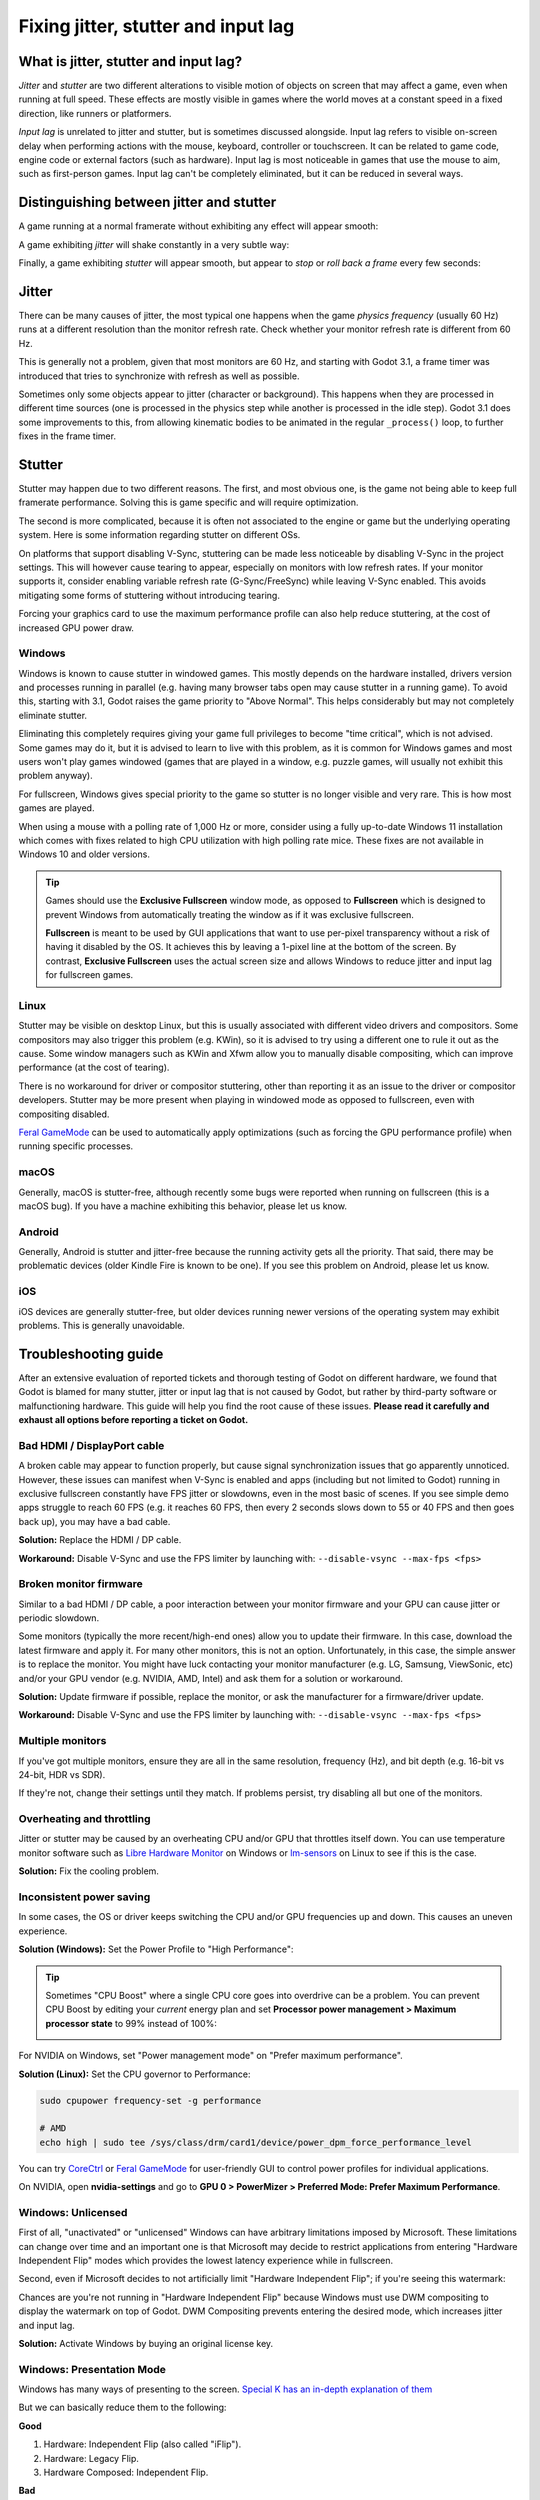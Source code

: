 .. _doc_jitter_stutter:

Fixing jitter, stutter and input lag
====================================

What is jitter, stutter and input lag?
--------------------------------------

*Jitter* and *stutter* are two different alterations to visible motion of
objects on screen that may affect a game, even when running at full speed. These
effects are mostly visible in games where the world moves at a constant speed in
a fixed direction, like runners or platformers.

*Input lag* is unrelated to jitter and stutter, but is sometimes discussed
alongside. Input lag refers to visible on-screen delay when performing actions
with the mouse, keyboard, controller or touchscreen. It can be related to game
code, engine code or external factors (such as hardware). Input lag is most
noticeable in games that use the mouse to aim, such as first-person games.
Input lag can't be completely eliminated, but it can be reduced in several ways.

Distinguishing between jitter and stutter
-----------------------------------------

A game running at a normal framerate without exhibiting any effect will appear smooth:

.. image:: img/motion_normal.gif

A game exhibiting *jitter* will shake constantly in a very subtle way:

.. image:: img/motion_jitter.gif

Finally, a game exhibiting *stutter* will appear smooth, but appear to *stop* or
*roll back a frame* every few seconds:

.. image:: img/motion_stutter.gif

Jitter
------

There can be many causes of jitter, the most typical one happens when the game
*physics frequency* (usually 60 Hz) runs at a different resolution than the
monitor refresh rate. Check whether your monitor refresh rate is different from
60 Hz.

This is generally not a problem, given that most monitors are 60 Hz, and
starting with Godot 3.1, a frame timer was introduced that tries to synchronize
with refresh as well as possible.

Sometimes only some objects appear to jitter (character or background). This
happens when they are processed in different time sources (one is processed in
the physics step while another is processed in the idle step). Godot 3.1 does
some improvements to this, from allowing kinematic bodies to be animated in the
regular ``_process()`` loop, to further fixes in the frame timer.

Stutter
-------

Stutter may happen due to two different reasons. The first, and most obvious
one, is the game not being able to keep full framerate performance. Solving this
is game specific and will require optimization.

The second is more complicated, because it is often not associated to the engine
or game but the underlying operating system. Here is some information regarding
stutter on different OSs.

On platforms that support disabling V-Sync, stuttering can be made less
noticeable by disabling V-Sync in the project settings. This will however cause
tearing to appear, especially on monitors with low refresh rates. If your
monitor supports it, consider enabling variable refresh rate (G-Sync/FreeSync)
while leaving V-Sync enabled. This avoids mitigating some forms of stuttering
without introducing tearing.

Forcing your graphics card to use the maximum performance profile can also help
reduce stuttering, at the cost of increased GPU power draw.

Windows
~~~~~~~

Windows is known to cause stutter in windowed games. This mostly depends on the
hardware installed, drivers version and processes running in parallel (e.g.
having many browser tabs open may cause stutter in a running game). To avoid
this, starting with 3.1, Godot raises the game priority to "Above Normal". This
helps considerably but may not completely eliminate stutter.

Eliminating this completely requires giving your game full privileges to become
"time critical", which is not advised. Some games may do it, but it is advised
to learn to live with this problem, as it is common for Windows games and most
users won't play games windowed (games that are played in a window, e.g. puzzle
games, will usually not exhibit this problem anyway).

For fullscreen, Windows gives special priority to the game so stutter is no
longer visible and very rare. This is how most games are played.

When using a mouse with a polling rate of 1,000 Hz or more, consider using a
fully up-to-date Windows 11 installation which comes with fixes related to high
CPU utilization with high polling rate mice. These fixes are not available in
Windows 10 and older versions.

.. tip::

    Games should use the **Exclusive Fullscreen** window mode, as opposed to
    **Fullscreen** which is designed to prevent Windows from automatically
    treating the window as if it was exclusive fullscreen.

    **Fullscreen** is meant to be used by GUI applications that want to use
    per-pixel transparency without a risk of having it disabled by the OS. It
    achieves this by leaving a 1-pixel line at the bottom of the screen. By
    contrast, **Exclusive Fullscreen** uses the actual screen size and allows
    Windows to reduce jitter and input lag for fullscreen games.

Linux
~~~~~

Stutter may be visible on desktop Linux, but this is usually associated with
different video drivers and compositors. Some compositors may also trigger this
problem (e.g. KWin), so it is advised to try using a different one to rule it
out as the cause. Some window managers such as KWin and Xfwm allow you to
manually disable compositing, which can improve performance (at the cost of
tearing).

There is no workaround for driver or compositor stuttering, other than reporting
it as an issue to the driver or compositor developers. Stutter may be more
present when playing in windowed mode as opposed to fullscreen, even with
compositing disabled.

`Feral GameMode <https://github.com/FeralInteractive/gamemode>`__ can be used
to automatically apply optimizations (such as forcing the GPU performance profile)
when running specific processes.

macOS
~~~~~

Generally, macOS is stutter-free, although recently some bugs were reported when
running on fullscreen (this is a macOS bug). If you have a machine exhibiting
this behavior, please let us know.

Android
~~~~~~~

Generally, Android is stutter and jitter-free because the running activity gets
all the priority. That said, there may be problematic devices (older Kindle Fire
is known to be one). If you see this problem on Android, please let us know.

iOS
~~~

iOS devices are generally stutter-free, but older devices running newer versions
of the operating system may exhibit problems. This is generally unavoidable.

Troubleshooting guide
---------------------

After an extensive evaluation of reported tickets and thorough testing of Godot on different hardware,
we found that Godot is blamed for many stutter, jitter or input lag that is not caused by Godot,
but rather by third-party software or malfunctioning hardware.
This guide will help you find the root cause of these issues.
**Please read it carefully and exhaust all options before reporting a ticket on Godot.**

Bad HDMI / DisplayPort cable
~~~~~~~~~~~~~~~~~~~~~~~~~~~~

A broken cable may appear to function properly, but cause signal synchronization
issues that go apparently unnoticed. However, these issues can manifest when V-Sync
is enabled and apps (including but not limited to Godot) running in exclusive fullscreen
constantly have FPS jitter or slowdowns, even in the most basic of scenes.
If you see simple demo apps struggle to reach 60 FPS (e.g. it reaches 60 FPS, then
every 2 seconds slows down to 55 or 40 FPS and then goes back up), you may have a bad cable.

**Solution:** Replace the HDMI / DP cable.

**Workaround:** Disable V-Sync and use the FPS limiter by launching with: ``--disable-vsync --max-fps <fps>``

Broken monitor firmware
~~~~~~~~~~~~~~~~~~~~~~~

Similar to a bad HDMI / DP cable, a poor interaction between your monitor firmware and
your GPU can cause jitter or periodic slowdown.

Some monitors (typically the more recent/high-end ones) allow you to update their firmware.
In this case, download the latest firmware and apply it.
For many other monitors, this is not an option. Unfortunately, in this case,
the simple answer is to replace the monitor. You might have luck contacting
your monitor manufacturer (e.g. LG, Samsung, ViewSonic, etc) and/or your GPU vendor
(e.g. NVIDIA, AMD, Intel) and ask them for a solution or workaround.

**Solution:** Update firmware if possible, replace the monitor, or ask the manufacturer for a firmware/driver update.

**Workaround:** Disable V-Sync and use the FPS limiter by launching with: ``--disable-vsync --max-fps <fps>``

Multiple monitors
~~~~~~~~~~~~~~~~~

If you've got multiple monitors, ensure they are all in the same resolution, frequency (Hz),
and bit depth (e.g. 16-bit vs 24-bit, HDR vs SDR).

If they're not, change their settings until they match. If problems persist,
try disabling all but one of the monitors.

Overheating and throttling
~~~~~~~~~~~~~~~~~~~~~~~~~~

Jitter or stutter may be caused by an overheating CPU and/or GPU that throttles itself down.
You can use temperature monitor software such as
`Libre Hardware Monitor <https://github.com/LibreHardwareMonitor/LibreHardwareMonitor>`__ on Windows or
`lm-sensors <https://wiki.archlinux.org/title/Lm_sensors>`__ on Linux
to see if this is the case.

**Solution:** Fix the cooling problem.

Inconsistent power saving
~~~~~~~~~~~~~~~~~~~~~~~~~

In some cases, the OS or driver keeps switching the CPU and/or GPU frequencies up and
down. This causes an uneven experience.

**Solution (Windows):** Set the Power Profile to "High Performance":

.. image:: img/windows-high-performance-profile.webp

.. tip::

    Sometimes "CPU Boost" where a single CPU core goes into overdrive can be a problem.
    You can prevent CPU Boost by editing your *current* energy plan and set
    **Processor power management > Maximum processor state** to 99% instead of 100%:

    .. image:: img/windows-no-boost.webp

For NVIDIA on Windows, set "Power management mode" on "Prefer maximum performance".

.. image:: img/nv-power-profile.webp

**Solution (Linux):** Set the CPU governor to Performance:

.. code:: sh

    sudo cpupower frequency-set -g performance

    # AMD
    echo high | sudo tee /sys/class/drm/card1/device/power_dpm_force_performance_level

You can try `CoreCtrl <https://gitlab.com/corectrl/corectrl>`__ or `Feral GameMode <https://github.com/FeralInteractive/gamemode>`__
for user-friendly GUI to control power profiles for individual applications.

On NVIDIA, open **nvidia-settings** and go to **GPU 0 > PowerMizer > Preferred Mode: Prefer Maximum Performance**.

.. image:: img/nv-linux-powermizer.webp

Windows: Unlicensed
~~~~~~~~~~~~~~~~~~~

First of all, "unactivated" or "unlicensed" Windows can have arbitrary limitations imposed by Microsoft.
These limitations can change over time and an important one is that Microsoft may decide to restrict
applications from entering "Hardware Independent Flip" modes which provides the lowest latency experience
while in fullscreen.

Second, even if Microsoft decides to not artificially limit "Hardware Independent Flip"; if
you're seeing this watermark:

.. image:: img/activate-windows.webp

Chances are you're not running in "Hardware Independent Flip" because Windows must use DWM
compositing to display the watermark on top of Godot. DWM Compositing prevents entering
the desired mode, which increases jitter and input lag.

**Solution:** Activate Windows by buying an original license key.

Windows: Presentation Mode
~~~~~~~~~~~~~~~~~~~~~~~~~~

Windows has many ways of presenting to the screen. `Special K has an in-depth explanation of them <https://wiki.special-k.info/Presentation_Model>`__

But we can basically reduce them to the following:

**Good**

1. Hardware: Independent Flip (also called "iFlip").
2. Hardware: Legacy Flip.
3. Hardware Composed: Independent Flip.

**Bad**

1. Composed: Flip.

You can use `PresentMon <https://github.com/GameTechDev/PresentMon/releases>`__ to see which mode Godot is in.
While in Fullscreen, Godot should be in one of the "good" ones.

If Godot is not in one of the "bad" ones, there may be an overlay that is causing problems
(e.g. AMD Overlay, NVIDIA's overlay, Microsoft Game Bar, "Activate Windows" watermark, etc).

Godot can only enter the good ones if it's fully covering a single monitor with nothing on top.
Some newer hardware may be able to enter "Hardware Composed: Independent Flip" even if not
fullscreen though, thanks to support for multiple plane overlays (MPO).
This behavior can sometimes be unreliable (e.g. it may vary depending on monitor count or
whether HDR is enabled), so it's still better to use fullscreen whenever possible.

.. warning::

    **Set PresentMon to windowed mode**. Otherwise, PresentMon's overlay
    `ironically prevents apps <https://github.com/GameTechDev/PresentMon/issues/367>`__
    from entering the "good" modes as it is displayed on top of Godot.
    You will have to use the recording option and later see the CSV capture
    to see what mode Godot was in.

.. warning::

    Resources online assert that "Hardware Composed: Independent Flip" is the superior method of all.
    However, our measurements do not conclusively align with such claims. Ultimately, the best experience
    is done when all resources are entirely dedicated to one process. "Hardware Composed: Independent Flip"
    implies that resources are being diverted to display something else too, even if that something is
    just the kernel giving CPU time to the DWM process.


Windows: NVIDIA Presentation Method
~~~~~~~~~~~~~~~~~~~~~~~~~~~~~~~~~~~

.. note::

    This section only applies to Vulkan and OpenGL. It does not affect D3D12.

NVIDIA has two presentation methods: "Prefer native" and "Prefer layered on DXGI Swapchain":

.. image:: img/nv-present-method.webp

Switching to one or the other may give you better results. 

Linux: NVIDIA
~~~~~~~~~~~~~

On Linux machines using proprietary NVIDIA drivers, every time the process **nvidia-smi** is launched, it
causes a stutter. Unfortunately, many third-party apps periodically launch **nvidia-smi** to get GPU temperature
and frequency and display it on an overlay or similar. For example, running **nvidia-smi** once
per second completely ruins the gaming experience.

If an app can tell you GPU frequency, fan speed or temperature, then it is a suspect.
Disabling or removing such apps will fix the problem.

You should report the developer of those broken apps that they must not launch **nvidia-smi** to
query such information, and ask them to use `NVML <https://developer.nvidia.com/management-library-nvml>`__ instead.

.. note::

    Regularly launching nvidia-smi is a widespread problem on Linux, big enough to have its own section,
    **but nvidia-smi.exe is also present on Windows**. It is rare for a Windows program to regularly
    launch nvidia-smi.exe, thus this specific problem is rare on that platform. But if nvidia-smi.exe gets
    periodically launched on Windows, the same problems (and solutions) apply.

The following is a non-exhaustive list of known apps to cause stutter on NVIDIA Linux systems:

 - `CPU-X <https://github.com/TheTumultuousUnicornOfDarkness/CPU-X>`__.
 - Linux Mint's Mate panel application "CPU Frequency Scaling Monitor" applet.

Linux: Xfce
~~~~~~~~~~~

Xfce's compositor is not good for low-latency games and can cause jitter. Disable it.

Open the **Start menu > Window Manager Tweaks > Compositor** and uncheck **Enable display compositing**.

.. image:: img/xfce-disable-compositor.webp

If you still want to use a compositor on Xfce, prefer using a better one like picom:

.. code:: sh

    sudo apt install picom

You can configure picom at ``~/.config/picom/picom.conf``:

.. code:: text

    # menu        = { shadow = false; };
    dropdown_menu = { shadow = false; };
    popup_menu    = { shadow = false; };
    utility       = { shadow = false; };
    unredir-if-possible = true;

The important one is **unredir-if-possible** which allows Godot to draw directly to screen in
fullscreen mode, which minimizes latency.

Third-party software
~~~~~~~~~~~~~~~~~~~~

Software installed from third-parties (or even from OEM manufacturers) can cause stutter,
jitter, or considerable input lag. This is a very broad, general, and hard to diagnose problem
because the situation changes all the time with Software updates.

However there are a few things we've noticed (this list is not exhaustive):

- `OBS (Open Broadcaster Software) <https://obsproject.com/>`__ installs an implicit Vulkan Layer. Older versions of OBS caused problems with Godot. They should've been fixed, but implicit layers can always reintroduce problems. If you've got OBS Studio and suffer from stutter, jitter, or latency issues, try upgrading to latest version or uninstalling it.
- `RTSS (aka Rivatuner Statistics Server) <https://www.guru3d.com/download/rtss-rivatuner-statistics-server-download/>`__ installs an implicit Vulkan Layer and tries to inject inself into D3D12. Like OBS, this can cause problems. Try uninstalling it.
- `MSI Afterburner <https://www.msi.com/Landing/afterburner/graphics-cards>`__ uses RTSS under the hood and is subject to the same problems. Additionally, monitoring certain sensors (like GPU voltage and power draw) is known to cause stutter on certain hardware configurations. Try updating to latest version or uninstalling it. If the problem is resolved, you may try to narrow down which sensor is causing problems.
- `Steam Overlays <https://help.steampowered.com/en/faqs/view/3978-072C-18DF-FBF9>`__ use an implicit Vulkan Layer that can mess up with presentation or force serialization of GPU commands that could be executed in parallel for greater performance. Try disabling them.
- `Game Bar <https://www.microsoft.com/windows/tips/game-bar>`__ as previously covered, Game Bar may prevent Godot from entering "Hardware Independent Flip". Disable it to see if that fixes problems.
- `Discord Game Overlay <https://support.discord.com/hc/en-us/articles/217659737-Game-Overlay-101#h_01JPT35B3CA450SKEF4N9DX70R>`__. Same deal as with the other overlays.
- WeChat / WeGame is known to cause problems with Godot (`#83307 <https://github.com/godotengine/godot/issues/83307>`__, `#81652 <https://github.com/godotengine/godot/issues/81652>`__). Either uninstall it, remove the implicit Vulkan Layer, or use the `VK_LOADER_LAYERS_DISABLE environment variable <https://github.com/godotengine/godot/issues/81652#issuecomment-2510962586>`__ to disable it.
- RGB Led control software. A lot of software to control RGB lights (whether it's the keyboard, mouse, RAM sticks, fans, GPU, etc) are poorly written and known to cause stutter and jitter problems. Uninstall them. Prefer purchasing devices that are compatible with `Windows 11' Dynamic Lighting <https://support.microsoft.com/en-us/windows/control-dynamic-lighting-devices-in-windows-8e8f22e3-e820-476c-8f9d-9ffc7b6ffcd2>`__ control.

It is important that you first disable everything on this list and anything that you can think of that
could affect your system's smooth performance, since two or more of these apps could be simultaneously
causing problems. Therefore, disabling just one at a time will not solve anything.

If disabling everything fixes the problem, you can start enabling these apps and services one by one
until you find the culprit(s).

Input lag
---------

Project configuration
~~~~~~~~~~~~~~~~~~~~~

On platforms that support disabling V-Sync, input lag can be made less
noticeable by disabling V-Sync in the project settings. This will however cause
tearing to appear, especially on monitors with low refresh rates. It's suggested
to make V-Sync available as an option for players to toggle.

When using the Forward+ or Mobile rendering methods, another way to reduce
visual latency when V-Sync is enabled is to use double-buffered V-Sync instead
of the default triple-buffered V-Sync. Since Godot 4.3, this can be achieved by
reducing the **Display > Window > V-Sync > Swapchain Image Count** project
setting to ``2``.  The downside of using double buffering is that framerate will
be less stable if the display refresh rate can't be reached due to a CPU or GPU
bottleneck. For instance, on a 60 Hz display, if the framerate would normally
drop to 55 FPS during gameplay with triple buffering, it will have to drop down
to 30 FPS momentarily with double buffering (and then go back to 60 FPS when
possible). As a result, double-buffered V-Sync is only recommended if you can
*consistently* reach the display refresh rate on the target hardware.

Increasing the number of physics iterations per second can also reduce
physics-induced input latency. This is especially noticeable when using physics
interpolation (which improves smoothness but increases latency). To do so, set
**Physics > Common > Physics Ticks Per Second** to a value higher than the
default ``60``, or set ``Engine.physics_ticks_per_second`` at runtime in a
script. Values that are a multiple of the monitor refresh rate (typically
``60``) work best when physics interpolation is disabled, as they will avoid
jitter. This means values such as ``120``, ``180`` and ``240`` are good starting
points. As a bonus, higher physics FPSes make tunneling and physics instability
issues less likely to occur.

The downside of increasing physics FPS is that CPU usage will increase, which
can lead to performance bottlenecks in games that have heavy physics simulation
code. This can be alleviated by increasing physics FPS only in situations where
low latency is critical, or by letting players adjust physics FPS to match their
hardware. However, different physics FPS will lead to different outcomes in
physics simulation, even when ``delta`` is consistently used in your game logic.
This can give certain players an advantage over others. Therefore, allowing the
player to change the physics FPS themselves should be avoided for competitive
multiplayer games.

Lastly, you can disable input buffering on a per-rendered frame basis by calling
``Input.set_use_accumulated_input(false)`` in a script. This will make it so the
``_input()`` and ``_unhandled_input()`` functions in your scripts are called on
every input, rather than accumulating inputs and waiting for a frame to be
rendered. Disabling input accumulation will increase CPU usage, so it should be
done with caution.

.. tip::

    On any Godot project, you can use the ``--disable-vsync``
    :ref:`command line argument <doc_command_line_tutorial>` to forcibly disable V-Sync.
    Since Godot 4.2, ``--max-fps <fps>`` can also be used to set a FPS limit
    (``0`` is unlimited). These arguments can be used at the same time.

Hardware/OS-specific
~~~~~~~~~~~~~~~~~~~~

If your monitor supports it, consider enabling variable refresh rate
(G-Sync/FreeSync) while leaving V-Sync enabled, then cap the framerate in the
project settings to a slightly lower value than your monitor's maximum refresh
rate as per `this page <https://blurbusters.com/howto-low-lag-vsync-on/>`__.
For example, on a 144 Hz monitor, you can set the project's framerate cap to
``141``. This may be counterintuitive at first, but capping the FPS below the
maximum refresh rate range ensures that the OS never has to wait for vertical
blanking to finish. This leads to *similar* input lag as V-Sync disabled with
the same framerate cap (usually less than 1 ms greater), but without any
tearing.

This can be done by changing the **Application > Run > Max FPS** project
setting or assigning ``Engine.max_fps`` at runtime in a script.

On some platforms, you can also opt into a low-latency mode in the graphics
driver options (such as the NVIDIA Control Panel on Windows). The **Ultra**
setting will give you the lowest possible latency, at the cost of slightly lower
average framerates. Forcing the GPU to use the maximum performance profile
can also further reduce input lag, at the cost of higher power consumption
(and resulting heat/fan noise).

Finally, make sure your monitor is running at its highest possible refresh rate
in the OS' display settings.

Also, ensure that your mouse is configured to use its highest polling rate
(typically 1,000 Hz for gaming mice, sometimes more). High USB polling rates can
however result in high CPU usage, so 500 Hz may be a safer bet on low-end CPUs.
If your mouse offers multiple :abbr:`DPI (Dots Per Inch)` settings, consider also
`using the highest possible setting and reducing in-game sensitivity to reduce mouse latency <https://www.youtube.com/watch?v=6AoRfv9W110>`__.

On Linux, disabling compositing in window managers that allow it (such as KWin
or Xfwm) can reduce input lag significantly.

Latency reduction
~~~~~~~~~~~~~~~~~

Starting with Godot 4.5, new pacing methods were introduced to reduce latency (and alleviate jitter):

1. ``rendering/rendering_device/vsync/latency_mode``. It supports 4 options:

  * ``low_extreme`` (only available through the GDScript API and command line interface. Cannot be set by default).
  * ``low`` (default).
  * ``medium``.
  * ``high_throughput``.

2. ``PacingMethod``, a fallback solution when Waitable Swapchains is not available:

  * ``SEQUENTIAL``: The CPU always stalls for the GPU to minimize latency. **This can heavily penalize framerate and does not always result in lower latency**. This method can only reduce latency if the system was already fast enough to hit V-Sync's framerate.
  * ``PARALLEL``: The CPU and GPU try to run in parallel. This is the usual method of 2D and 3D rendering.
  * ``AUTO`` automatically selects between ``SEQUENTIAL`` or ``PARALLEL`` based on current CPU and GPU performance. ``AUTO`` will only select ``SEQUENTIAL`` if the system is fast enough.

Waitable Swapchains are by far the superior method, but if that's not available, ``AUTO``/``SEQUENTIAL`` will be used instead.

.. warning::

    In all cases (*including* Waitable Swapchain method), **lowering latency implies sacrificing framerate**.
    The question is, how much FPS (frames per second) are you willing to sacrifice for latency. The relationship is not linear.
    This means the lower the latency you want to achieve, the greater the FPS sacrifice, which can become very significant.
    This is not a bug, it is just the nature of how it works.

.. warning::

    Lowering latency makes Godot more susceptible to **microstutter**.
    Thus if you're experiencing microstutter, use these options to *increase* latency instead.

.. warning::

    ``low_extreme`` might get you better latency (or even be a placebo) but always at a very large FPS cost.
    Furthermore it may reintroduce microstutter. Caution is advised when seeking to lower latency too much.

    Just because ``low_extreme`` works great in your machine doesn't mean it will work fine
    in other machines. Don't deploy to end users with this setting as a default.

The following table summarizes what Godot does based on each setting and available feature:

.. table::
   :widths: auto

   +-----------------+-----------------------------------------------------------------+---------------------------------+
   | Setting         | Target: Frames of latency (if Waitable Swapchains are available)| Waitable Swapchains unavailable |
   +=================+=================================================================+=================================+
   | low_extreme     | 0                                                               | ``SEQUENTIAL``                  |
   +-----------------+-----------------------------------------------------------------+---------------------------------+
   | low             | 1                                                               | ``AUTO``                        |
   +-----------------+-----------------------------------------------------------------+---------------------------------+
   | medium          | rendering/rendering_device/vsync/frame_queue_size               | ``PARALLEL`` (Disabled)         |
   +-----------------+-----------------------------------------------------------------+---------------------------------+
   | high_throughput | Disabled                                                        | ``PARALLEL`` (Disabled)         |
   +-----------------+-----------------------------------------------------------------+---------------------------------+


This table is read like this:
 
 - If Waitable Swapchains are available, at "low", Godot will target 1 frame of latency. Otherwise, at "low" it will use ``AUTO`` as fallback.
 - If Waitable Swapchains are available, at "medium" Godot will use the value in ``frame_queue_size`` as target for frames of latency. Otherwise, it uses ``PARALLEL`` mode (which is the same as having no pacing method).

.. tip::

    Godot's behavior on version 4.4 and earlier corresponds to ``high_throughput``.

**Troubleshooting:**

If you suspect Godot's pacing methods are malfunctioning, there are several steps you can take.

The first thing we need to do is to run with ``--verbose`` to know which pacing methods are available.
You should see something like this:

.. code:: text

    Supported Pacing Methods (mask 03):
        SEQUENTIAL_SYNC
        WAITABLE_SWAPCHAIN
    Current Pacing Method (may change later): WAITABLE_SWAPCHAIN

In this case, Waitable Swapchain is being used. This is great! The second thing we should try is running with a different latency mode:
Let's say: ``--latency-mode medium``. There's 4 options to try (note: ``high_throughput`` just disables any pacing method).
If the problem is gone, then we're done.

But let's say we want to try another method. For some reason, we suspect waitable swapchains are malfunctioning.
We can try masking this feature out:

- ``--pacing-mode-mask 0x01`` will force to only use ``SEQUENTIAL_SYNC`` (if available).
- ``--pacing-mode-mask 0x02`` will force to only use ``WAITABLE_SWAPCHAIN`` (if available).

The following table shows the masks for each settings (these masks can be OR'ed together):

.. table::
   :widths: auto

   +--------------------+------+
   | Setting            | Mask |
   +====================+======+
   | SEQUENTIAL_SYNC    | 0x01 |
   +--------------------+------+
   | WAITABLE_SWAPCHAIN | 0x02 |
   +--------------------+------+
   | ANDROID_SWAPPY     | 0x04 |
   +--------------------+------+

Thus, by launching with ``--pacing-mode-mask 0x01`` we can experience how it runs by using ``SEQUENTIAL_SYNC``.
Now that we are in sequential sync pacing mode; again we can try ``--latency-mode`` makes any difference.
You can try ``low_extreme`` (``SEQUENTIAL``), ``low`` (``AUTO``) and ``medium`` (``PARALLEL``) to see if they make a difference.

**When to report issues:**

 - If ``WAITABLE_SWAPCHAIN`` at ``low`` or ``medium`` settings are causing problems. This could indicate an issue with the rendering API, the OS, or hardware.
 - If ``SEQUENTIAL_SYNC`` at ``low`` is causing problems but works fine at ``low_extreme`` or ``medium``. This would indicate a problem in Godot's ``AUTO`` algorithm.
 - If ``ANDROID_SWAPPY`` is causing problems.

**What NOT to report:**
 - ``low`` or ``low_extreme`` reduces the FPS.
 - ``AUTO`` does not improve latency.
 - ``SEQUENTIAL_SYNC`` does not improve latency.

Reporting jitter, stutter or input lag problems
-----------------------------------------------

If you are reporting a stutter or jitter problem (opening an issue) not caused
by any of the above reasons, please specify very clearly all the information
possible about device, operating system, driver versions, etc. This may help to
better troubleshoot it.

If you are reporting input lag problems, please include a capture made with a
high speed camera (such as your phone's slow motion video mode). The capture
**must** have both the screen and the input device visible so that the number of
frames between an input and the on-screen result can be counted. Also, make
sure to mention your monitor's refresh rate and your input device's polling rate
(especially for mice).

Also, make sure to use the correct term (jitter, stutter, input lag) based on the
exhibited behavior. This will help understand your issue much faster. Provide a
project that can be used to reproduce the issue, and if possible, include a
screen capture demonstrating the bug.
